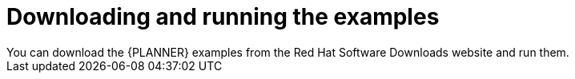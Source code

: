 [id='examples-download-run-con']
= Downloading and running the examples
You can download  the {PLANNER} examples from the Red Hat Software Downloads website and run them.